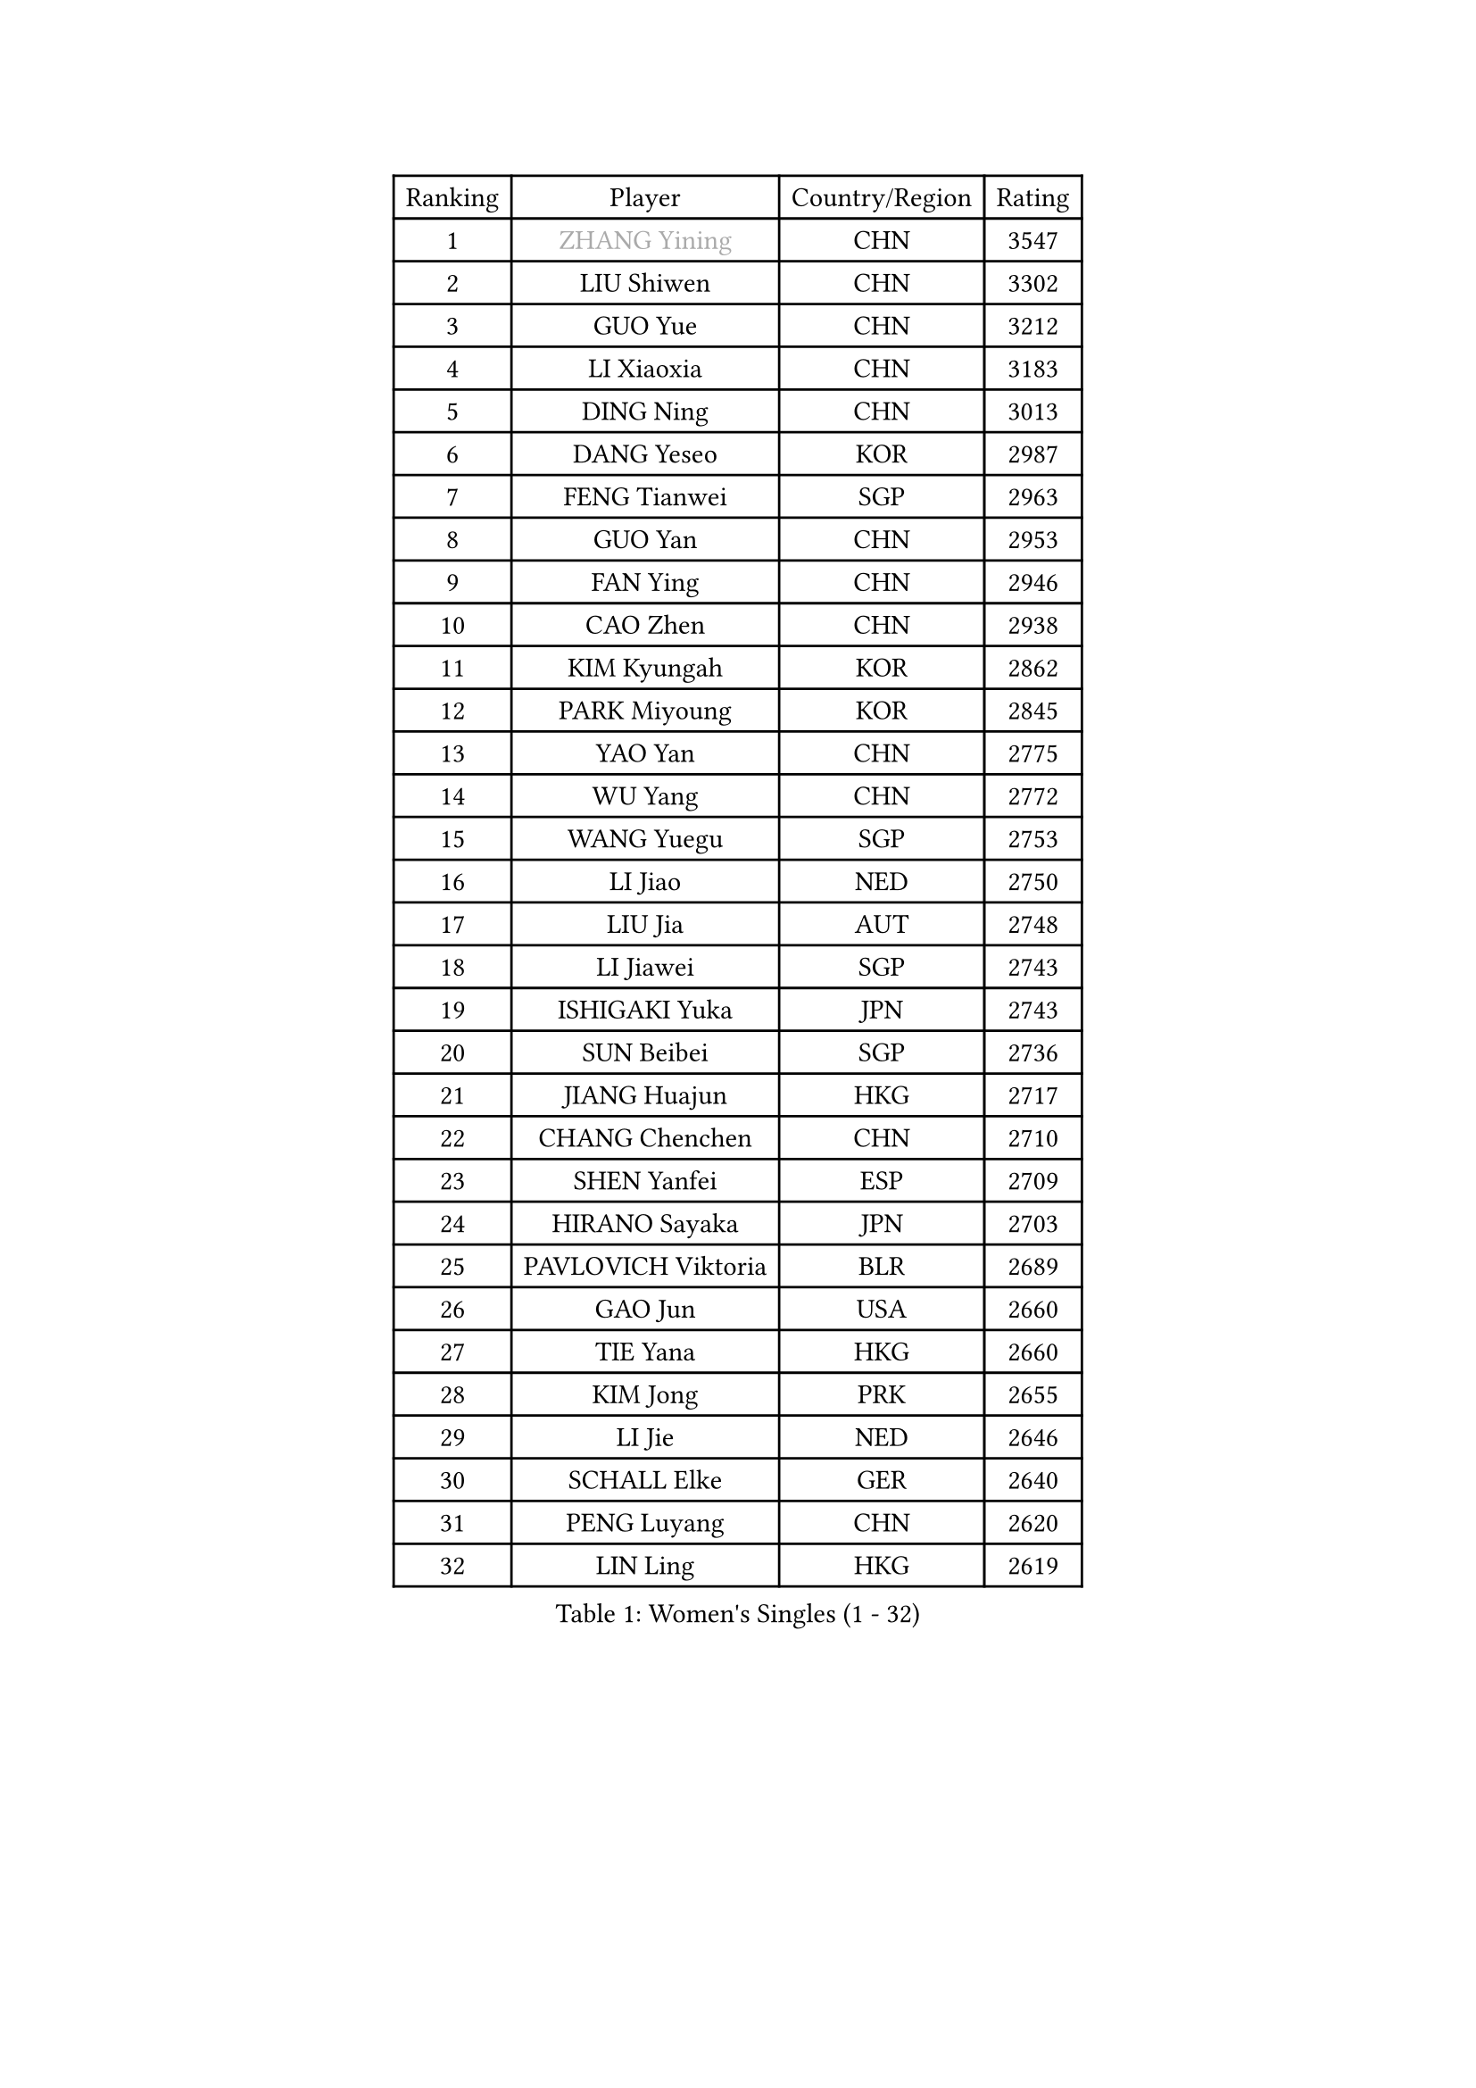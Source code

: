 
#set text(font: ("Courier New", "NSimSun"))
#figure(
  caption: "Women's Singles (1 - 32)",
    table(
      columns: 4,
      [Ranking], [Player], [Country/Region], [Rating],
      [1], [#text(gray, "ZHANG Yining")], [CHN], [3547],
      [2], [LIU Shiwen], [CHN], [3302],
      [3], [GUO Yue], [CHN], [3212],
      [4], [LI Xiaoxia], [CHN], [3183],
      [5], [DING Ning], [CHN], [3013],
      [6], [DANG Yeseo], [KOR], [2987],
      [7], [FENG Tianwei], [SGP], [2963],
      [8], [GUO Yan], [CHN], [2953],
      [9], [FAN Ying], [CHN], [2946],
      [10], [CAO Zhen], [CHN], [2938],
      [11], [KIM Kyungah], [KOR], [2862],
      [12], [PARK Miyoung], [KOR], [2845],
      [13], [YAO Yan], [CHN], [2775],
      [14], [WU Yang], [CHN], [2772],
      [15], [WANG Yuegu], [SGP], [2753],
      [16], [LI Jiao], [NED], [2750],
      [17], [LIU Jia], [AUT], [2748],
      [18], [LI Jiawei], [SGP], [2743],
      [19], [ISHIGAKI Yuka], [JPN], [2743],
      [20], [SUN Beibei], [SGP], [2736],
      [21], [JIANG Huajun], [HKG], [2717],
      [22], [CHANG Chenchen], [CHN], [2710],
      [23], [SHEN Yanfei], [ESP], [2709],
      [24], [HIRANO Sayaka], [JPN], [2703],
      [25], [PAVLOVICH Viktoria], [BLR], [2689],
      [26], [GAO Jun], [USA], [2660],
      [27], [TIE Yana], [HKG], [2660],
      [28], [KIM Jong], [PRK], [2655],
      [29], [LI Jie], [NED], [2646],
      [30], [SCHALL Elke], [GER], [2640],
      [31], [PENG Luyang], [CHN], [2620],
      [32], [LIN Ling], [HKG], [2619],
    )
  )#pagebreak()

#set text(font: ("Courier New", "NSimSun"))
#figure(
  caption: "Women's Singles (33 - 64)",
    table(
      columns: 4,
      [Ranking], [Player], [Country/Region], [Rating],
      [33], [WU Jiaduo], [GER], [2606],
      [34], [ODOROVA Eva], [SVK], [2592],
      [35], [ISHIKAWA Kasumi], [JPN], [2588],
      [36], [WANG Chen], [CHN], [2587],
      [37], [LAU Sui Fei], [HKG], [2577],
      [38], [SEOK Hajung], [KOR], [2564],
      [39], [VACENOVSKA Iveta], [CZE], [2558],
      [40], [RAO Jingwen], [CHN], [2556],
      [41], [YU Mengyu], [SGP], [2554],
      [42], [LI Xiaodan], [CHN], [2553],
      [43], [WU Xue], [DOM], [2548],
      [44], [#text(gray, "TASEI Mikie")], [JPN], [2547],
      [45], [TOTH Krisztina], [HUN], [2534],
      [46], [MONTEIRO DODEAN Daniela], [ROU], [2525],
      [47], [FUKUHARA Ai], [JPN], [2509],
      [48], [LI Qian], [POL], [2508],
      [49], [LEE Eunhee], [KOR], [2502],
      [50], [KOMWONG Nanthana], [THA], [2499],
      [51], [ZHU Fang], [ESP], [2491],
      [52], [CHOI Moonyoung], [KOR], [2490],
      [53], [LI Xue], [FRA], [2482],
      [54], [FUKUOKA Haruna], [JPN], [2479],
      [55], [STEFANOVA Nikoleta], [ITA], [2476],
      [56], [PESOTSKA Margaryta], [UKR], [2472],
      [57], [STRBIKOVA Renata], [CZE], [2459],
      [58], [SAMARA Elizabeta], [ROU], [2449],
      [59], [FUJINUMA Ai], [JPN], [2445],
      [60], [BOROS Tamara], [CRO], [2434],
      [61], [PAVLOVICH Veronika], [BLR], [2417],
      [62], [HUANG Yi-Hua], [TPE], [2410],
      [63], [XIAN Yifang], [FRA], [2404],
      [64], [GANINA Svetlana], [RUS], [2402],
    )
  )#pagebreak()

#set text(font: ("Courier New", "NSimSun"))
#figure(
  caption: "Women's Singles (65 - 96)",
    table(
      columns: 4,
      [Ranking], [Player], [Country/Region], [Rating],
      [65], [PASKAUSKIENE Ruta], [LTU], [2400],
      [66], [ZHANG Rui], [HKG], [2398],
      [67], [HIURA Reiko], [JPN], [2391],
      [68], [WAKAMIYA Misako], [JPN], [2386],
      [69], [BARTHEL Zhenqi], [GER], [2384],
      [70], [NI Xia Lian], [LUX], [2380],
      [71], [#text(gray, "PAOVIC Sandra")], [CRO], [2372],
      [72], [JIA Jun], [CHN], [2369],
      [73], [TIKHOMIROVA Anna], [RUS], [2365],
      [74], [CHENG I-Ching], [TPE], [2362],
      [75], [JEE Minhyung], [AUS], [2361],
      [76], [SUH Hyo Won], [KOR], [2359],
      [77], [PARK Youngsook], [KOR], [2358],
      [78], [TAN Wenling], [ITA], [2358],
      [79], [HU Melek], [TUR], [2356],
      [80], [#text(gray, "LU Yun-Feng")], [TPE], [2349],
      [81], [#text(gray, "TERUI Moemi")], [JPN], [2332],
      [82], [FUJII Hiroko], [JPN], [2328],
      [83], [#text(gray, "JEON Hyekyung")], [KOR], [2324],
      [84], [SHAN Xiaona], [GER], [2314],
      [85], [BOLLMEIER Nadine], [GER], [2308],
      [86], [ERDELJI Anamaria], [SRB], [2308],
      [87], [KRAVCHENKO Marina], [ISR], [2304],
      [88], [SKOV Mie], [DEN], [2291],
      [89], [MORIZONO Misaki], [JPN], [2284],
      [90], [PARTYKA Natalia], [POL], [2284],
      [91], [POTA Georgina], [HUN], [2271],
      [92], [ROBERTSON Laura], [GER], [2271],
      [93], [MIAO Miao], [AUS], [2269],
      [94], [LOVAS Petra], [HUN], [2265],
      [95], [SHIM Serom], [KOR], [2262],
      [96], [FEHER Gabriela], [SRB], [2259],
    )
  )#pagebreak()

#set text(font: ("Courier New", "NSimSun"))
#figure(
  caption: "Women's Singles (97 - 128)",
    table(
      columns: 4,
      [Ranking], [Player], [Country/Region], [Rating],
      [97], [LI Qiangbing], [AUT], [2258],
      [98], [LANG Kristin], [GER], [2254],
      [99], [#text(gray, "JIAO Yongli")], [ESP], [2252],
      [100], [PROKHOROVA Yulia], [RUS], [2248],
      [101], [EKHOLM Matilda], [SWE], [2236],
      [102], [SOLJA Amelie], [AUT], [2231],
      [103], [XU Jie], [POL], [2226],
      [104], [BILENKO Tetyana], [UKR], [2224],
      [105], [MOON Hyunjung], [KOR], [2217],
      [106], [TIMINA Elena], [NED], [2213],
      [107], [MOLNAR Cornelia], [CRO], [2211],
      [108], [#text(gray, "NEGRISOLI Laura")], [ITA], [2206],
      [109], [YAN Chimei], [SMR], [2205],
      [110], [MOCROUSOV Elena], [MDA], [2201],
      [111], [KUZMINA Elena], [RUS], [2193],
      [112], [YAMANASHI Yuri], [JPN], [2187],
      [113], [LAY Jian Fang], [AUS], [2182],
      [114], [SIBLEY Kelly], [ENG], [2176],
      [115], [ETSUZAKI Ayumi], [JPN], [2175],
      [116], [YANG Ha Eun], [KOR], [2174],
      [117], [FADEEVA Oxana], [RUS], [2173],
      [118], [DVORAK Galia], [ESP], [2172],
      [119], [NTOULAKI Ekaterina], [GRE], [2158],
      [120], [KO Somi], [KOR], [2158],
      [121], [KIM Junghyun], [KOR], [2157],
      [122], [YU Kwok See], [HKG], [2157],
      [123], [KRAMER Tanja], [GER], [2153],
      [124], [DOLGIKH Maria], [RUS], [2147],
      [125], [KIM Kyungha], [KOR], [2141],
      [126], [PENKAVOVA Katerina], [CZE], [2141],
      [127], [HIRICI Cristina], [ROU], [2140],
      [128], [RAMIREZ Sara], [ESP], [2137],
    )
  )